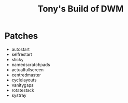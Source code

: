 #+title: Tony's Build of DWM

* Patches
- autostart
- selfrestart
- sticky
- namedscratchpads
- actualfullscreen
- centredmaster
- cyclelayouts
- vanitygaps
- rotatestack
- systray
